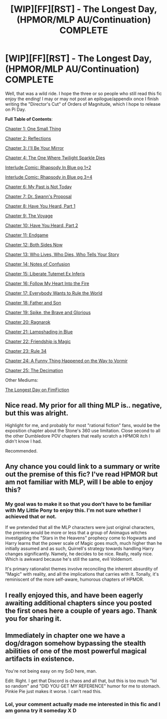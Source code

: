 #+TITLE: [WIP][FF][RST] - The Longest Day, (HPMOR/MLP AU/Continuation) COMPLETE

* [WIP][FF][RST] - The Longest Day, (HPMOR/MLP AU/Continuation) COMPLETE
:PROPERTIES:
:Author: NanashiSaito
:Score: 11
:DateUnix: 1582895744.0
:DateShort: 2020-Feb-28
:END:
Well, that was a wild ride. I hope the three or so people who still read this fic enjoy the ending! I may or may not post an epilogue/appendix once I finish writing the "Director's Cut" of Orders of Magnitude, which I hope to release on Pi Day.

*Full Table of Contents*:

[[https://www.fanfiction.net/s/12825305/1/The-Longest-Day][Chapter 1: One Small Thing]]

[[https://www.fanfiction.net/s/12825305/2/The-Longest-Day][Chapter 2: Reflections]]

[[https://www.fanfiction.net/s/12825305/3/The-Longest-Day][Chapter 3: I'll Be Your Mirror]]

[[https://www.fanfiction.net/s/12825305/4/The-Longest-Day][Chapter 4: The One Where Twilight Sparkle Dies]]

[[https://www.reddit.com/r/rational/comments/8wmj92/wipffrst_the_longest_day_chapter_5_rhapsody_in/][Interlude Comic: Rhapsody In Blue pg 1+2]]

[[https://www.reddit.com/r/HPMOR/comments/9du1u0/wipffrst_the_longest_day_chapter_6_rhapsody_in/][Interlude Comic: Rhapsody in Blue pg 3+4]]

[[https://www.fanfiction.net/s/12825305/6/The-Longest-Day][Chapter 6: My Past is Not Today]]

[[https://www.fanfiction.net/s/12825305/7/The-Longest-Day][Chapter 7: Dr. Swann's Proposal]]

[[https://www.fanfiction.net/s/12825305/8/The-Longest-Day][Chapter 8: Have You Heard, Part 1]]

[[https://www.fanfiction.net/s/12825305/9/The-Longest-Day][Chapter 9: The Voyage]]

[[https://www.fanfiction.net/s/12825305/10/The-Longest-Day][Chapter 10: Have You Heard, Part 2]]

[[https://www.fanfiction.net/s/12825305/11/The-Longest-Day][Chapter 11: Endgame]]

[[https://www.fanfiction.net/s/12825305/12/The-Longest-Day][Chapter 12: Both Sides Now]]

[[https://www.fanfiction.net/s/12825305/13/The-Longest-Day][Chapter 13: Who Lives, Who Dies, Who Tells Your Story]]

[[https://www.fanfiction.net/s/12825305/14/The-Longest-Day][Chapter 14: Notes of Confusion]]

[[https://www.fanfiction.net/s/12825305/15/The-Longest-Day][Chapter 15: Liberate Tutemet Ex Inferis]]

[[https://www.fanfiction.net/s/12825305/16/The-Longest-Day][Chapter 16: Follow My Heart Into the Fire]]

[[https://www.fanfiction.net/s/12825305/17/The-Longest-Day][Chapter 17: Everybody Wants to Rule the World]]

[[https://www.fanfiction.net/s/12825305/18/The-Longest-Day][Chapter 18: Father and Son]]

[[https://www.fanfiction.net/s/12825305/19/The-Longest-Day][Chapter 19: Spike, the Brave and Glorious]]

[[https://www.fanfiction.net/s/12825305/20/The-Longest-Day][Chapter 20: Ragnarok]]

[[https://www.fanfiction.net/s/12825305/21/The-Longest-Day][Chapter 21: Lampshading in Blue]]

[[https://www.fanfiction.net/s/12825305/22/The-Longest-Day][Chapter 22: Friendship is Magic]]

[[https://www.fanfiction.net/s/12825305/23/The-Longest-Day][Chapter 23: Rule 34]]

[[https://www.fanfiction.net/s/12825305/24/The-Longest-Day][Chapter 24: A Funny Thing Happened on the Way to Vormir]]

[[https://www.fanfiction.net/s/12825305/25/The-Longest-Day][Chapter 25: The Decimation]]

Other Mediums:

[[https://www.fimfiction.net/story/429190/the-longest-day][The Longest Day on FimFiction]]


** Nice read. My prior for all thing MLP is.. negative, but this was alright.

Highlight for me, and probably for most "rational fiction" fans, would be the exposition chapter about the Stone's 360 use limitation. Close second to all the other Dumbledore POV chapters that really scratch a HPMOR itch I didn't know I had.

Recommended.
:PROPERTIES:
:Author: t3tsubo
:Score: 7
:DateUnix: 1582921837.0
:DateShort: 2020-Feb-29
:END:


** Any chance you could link to a summary or write out the premise of this fic? I've read HPMOR but am not familiar with MLP, will I be able to enjoy this?
:PROPERTIES:
:Author: Reply_or_Not
:Score: 4
:DateUnix: 1582897433.0
:DateShort: 2020-Feb-28
:END:

*** My goal was to make it so that you don't have to be familiar with My Little Pony to enjoy this. I'm not sure whether I achieved that or not.

If we pretended that all the MLP characters were just original characters, the premise would be more or less that a group of Animagus witches investigating the "Stars in the Heavens" prophecy come to Hogwarts and Harry learns that the power scale of Magic goes much, much higher than he initially assumed and as such, Quirrell's strategy towards handling Harry changes significantly. Namely, he decides to be nice. Really, really nice. Which is awkward because he's still the same, evil Voldemort.

It's primary rationalist themes involve reconciling the inherent absurdity of "Magic" with reality, and all the implications that carries with it. Tonally, it's reminiscent of the more self-aware, humorous chapters of HPMOR.
:PROPERTIES:
:Author: NanashiSaito
:Score: 7
:DateUnix: 1582898781.0
:DateShort: 2020-Feb-28
:END:


** I really enjoyed this, and have been eagerly awaiting additional chapters since you posted the first ones here a couple of years ago. Thank you for sharing it.
:PROPERTIES:
:Author: mcgruntman
:Score: 5
:DateUnix: 1582969178.0
:DateShort: 2020-Feb-29
:END:


** Immediately in chapter one we have a dog/dragon somehow bypassing the stealth abilities of one of the most powerful magical artifacts in existence.

You're not being easy on my SoD here, man.

Edit: Right. I get that Discord is chaos and all that, but this is too much "lol so random" and "DID YOU GET MY REFERENCE" humor for me to stomach. Pinkie Pie just makes it worse. I can't read this.
:PROPERTIES:
:Author: Detsuahxe
:Score: 2
:DateUnix: 1582936695.0
:DateShort: 2020-Feb-29
:END:

*** Lol, your comment actually made me interested in this fic and I am gonna try it someday X D
:PROPERTIES:
:Author: Dezoufinous
:Score: 1
:DateUnix: 1583269234.0
:DateShort: 2020-Mar-04
:END:
